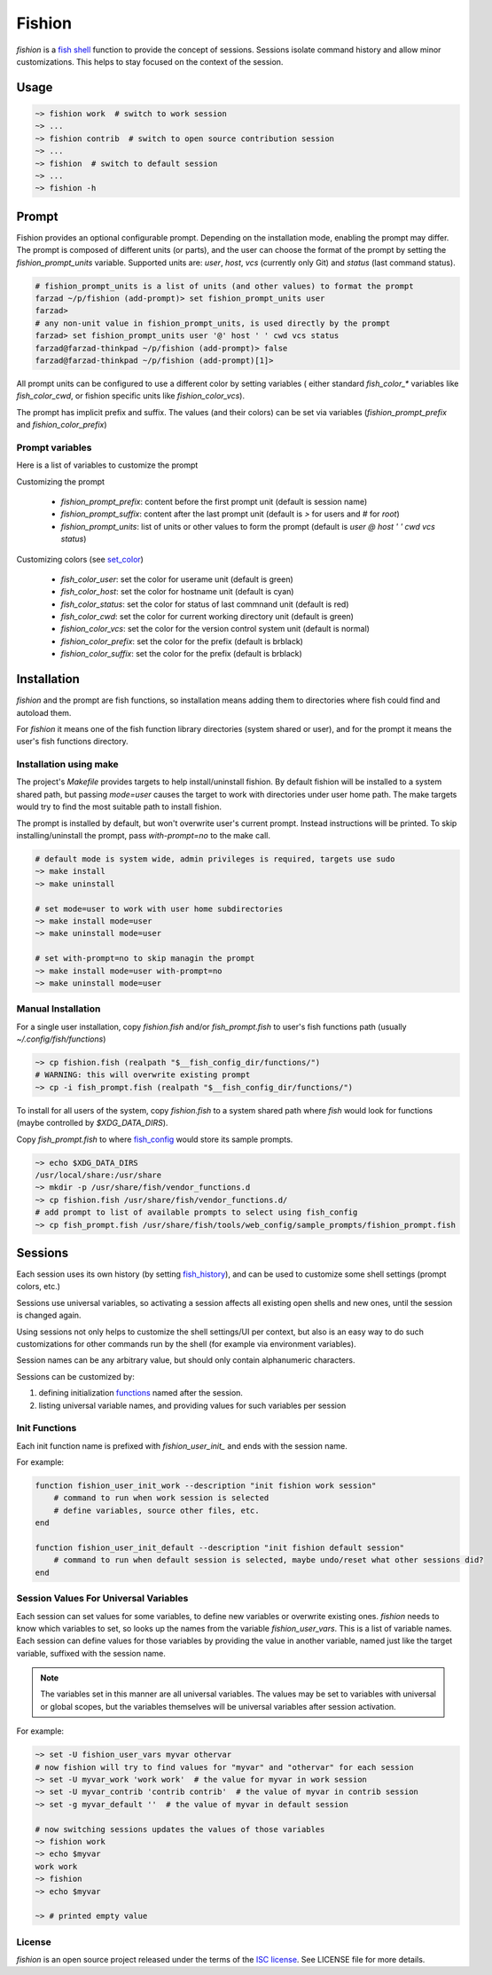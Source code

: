 *******
Fishion
*******

`fishion` is a `fish shell <https://fishshell.com>`_ function to provide
the concept of sessions. Sessions isolate command history and allow minor
customizations. This helps to stay focused on the context of the session.

Usage
=====

.. code-block:: fish

    ~> fishion work  # switch to work session
    ~> ...
    ~> fishion contrib  # switch to open source contribution session
    ~> ...
    ~> fishion  # switch to default session
    ~> ...
    ~> fishion -h

Prompt
======

Fishion provides an optional configurable prompt. Depending on the installation mode, enabling
the prompt may differ. The prompt is composed of different units (or parts), and the user
can choose the format of the prompt by setting the `fishion_prompt_units` variable.
Supported units are: `user`, `host`, `vcs` (currently only Git) and `status` (last command status).

.. code-block:: fish

    # fishion_prompt_units is a list of units (and other values) to format the prompt
    farzad ~/p/fishion (add-prompt)> set fishion_prompt_units user
    farzad>
    # any non-unit value in fishion_prompt_units, is used directly by the prompt
    farzad> set fishion_prompt_units user '@' host ' ' cwd vcs status
    farzad@farzad-thinkpad ~/p/fishion (add-prompt)> false
    farzad@farzad-thinkpad ~/p/fishion (add-prompt)[1]>

All prompt units can be configured to use a different color by setting variables (
either standard `fish_color_*` variables like `fish_color_cwd`, or fishion specific
units like `fishion_color_vcs`).

The prompt has implicit prefix and suffix. The values (and their colors) can be set via
variables (`fishion_prompt_prefix` and `fishion_color_prefix`)


Prompt variables
----------------

Here is a list of variables to customize the prompt

Customizing the prompt

 * `fishion_prompt_prefix`: content before the first prompt unit (default is session name)
 * `fishion_prompt_suffix`: content after the last prompt unit (default is `>` for users and `#` for `root`)
 * `fishion_prompt_units`: list of units or other values to form the prompt (default is `user @ host ' ' cwd vcs status`)

Customizing colors (see `set_color <https://fishshell.com/docs/current/cmds/set_color.html>`_)

 * `fish_color_user`: set the color for userame unit (default is green)
 * `fish_color_host`: set the color for hostname unit (default is cyan)
 * `fish_color_status`: set the color for status of last commnand unit (default is red)
 * `fish_color_cwd`: set the color for current working directory unit (default is green)
 * `fishion_color_vcs`: set the color for the version control system unit (default is normal)
 * `fishion_color_prefix`: set the color for the prefix (default is brblack)
 * `fishion_color_suffix`: set the color for the prefix (default is brblack)


Installation
============

`fishion` and the prompt are fish functions, so installation means adding them
to directories where fish could find and autoload them.

For `fishion` it means one of the fish function library directories (system shared or user),
and for the prompt it means the user's fish functions directory.


Installation using make
-----------------------

The project's `Makefile` provides targets to help install/uninstall fishion. By default fishion
will be installed to a system shared path, but passing `mode=user` causes the target
to work with directories under user home path.
The make targets would try to find the most suitable path to install fishion.

The prompt is installed by default, but won't overwrite user's current prompt.
Instead instructions will be printed. To skip installing/uninstall the prompt,
pass `with-prompt=no` to the make call.

.. code-block:: fish

   # default mode is system wide, admin privileges is required, targets use sudo
   ~> make install
   ~> make uninstall

   # set mode=user to work with user home subdirectories
   ~> make install mode=user
   ~> make uninstall mode=user

   # set with-prompt=no to skip managin the prompt
   ~> make install mode=user with-prompt=no
   ~> make uninstall mode=user


Manual Installation
-------------------

For a single user installation, copy `fishion.fish` and/or `fish_prompt.fish`
to user's fish functions path (usually `~/.config/fish/functions`)

.. code-block:: fish

   ~> cp fishion.fish (realpath "$__fish_config_dir/functions/")
   # WARNING: this will overwrite existing prompt
   ~> cp -i fish_prompt.fish (realpath "$__fish_config_dir/functions/")

To install for all users of the system, copy `fishion.fish` to a system shared
path where `fish` would look for functions (maybe controlled by `$XDG_DATA_DIRS`).

Copy `fish_prompt.fish` to where `fish_config <https://fishshell.com/docs/current/cmds/fish_config.html>`_
would store its sample prompts.

.. code-block:: fish

   ~> echo $XDG_DATA_DIRS
   /usr/local/share:/usr/share
   ~> mkdir -p /usr/share/fish/vendor_functions.d
   ~> cp fishion.fish /usr/share/fish/vendor_functions.d/
   # add prompt to list of available prompts to select using fish_config
   ~> cp fish_prompt.fish /usr/share/fish/tools/web_config/sample_prompts/fishion_prompt.fish


Sessions
========

Each session uses its own history (by setting `fish_history <https://fishshell.com/docs/current/index.html#special-variables>`_),
and can be used to customize some shell settings (prompt colors, etc.)

Sessions use universal variables, so activating a session affects all
existing open shells and new ones, until the session is changed again.

Using sessions not only helps to customize the shell settings/UI per context,
but also is an easy way to do such customizations for other commands run by the
shell (for example via environment variables).

Session names can be any arbitrary value, but should only contain alphanumeric characters.

Sessions can be customized by:

#. defining initialization `functions <https://fishshell.com/docs/current/index.html#functions>`_ named after the session.
#. listing universal variable names, and providing values for such variables per session


Init Functions
--------------

Each init function name is prefixed with `fishion_user_init_` and ends with the session name.


For example:

.. code-block:: fish

    function fishion_user_init_work --description "init fishion work session"
        # command to run when work session is selected
        # define variables, source other files, etc.
    end

    function fishion_user_init_default --description "init fishion default session"
        # command to run when default session is selected, maybe undo/reset what other sessions did?
    end

Session Values For Universal Variables
--------------------------------------

Each session can set values for some variables, to define new variables or overwrite existing ones.
`fishion` needs to know which variables to set, so looks up the names from the variable `fishion_user_vars`.
This is a list of variable names.
Each session can define values for those variables by providing the value in another variable, named just
like the target variable, suffixed with the session name.

.. note::

    The variables set in this manner are all universal variables. The values
    may be set to variables with universal or global scopes, but
    the variables themselves will be universal variables after session activation.


For example:

.. code-block:: fish

   ~> set -U fishion_user_vars myvar othervar
   # now fishion will try to find values for "myvar" and "othervar" for each session
   ~> set -U myvar_work 'work work'  # the value for myvar in work session
   ~> set -U myvar_contrib 'contrib contrib'  # the value of myvar in contrib session
   ~> set -g myvar_default ''  # the value of myvar in default session

   # now switching sessions updates the values of those variables
   ~> fishion work
   ~> echo $myvar
   work work
   ~> fishion
   ~> echo $myvar

   ~> # printed empty value

License
-------

`fishion` is an open source project released under the terms of the `ISC license <https://opensource.org/licenses/ISC>`_.
See LICENSE file for more details.
